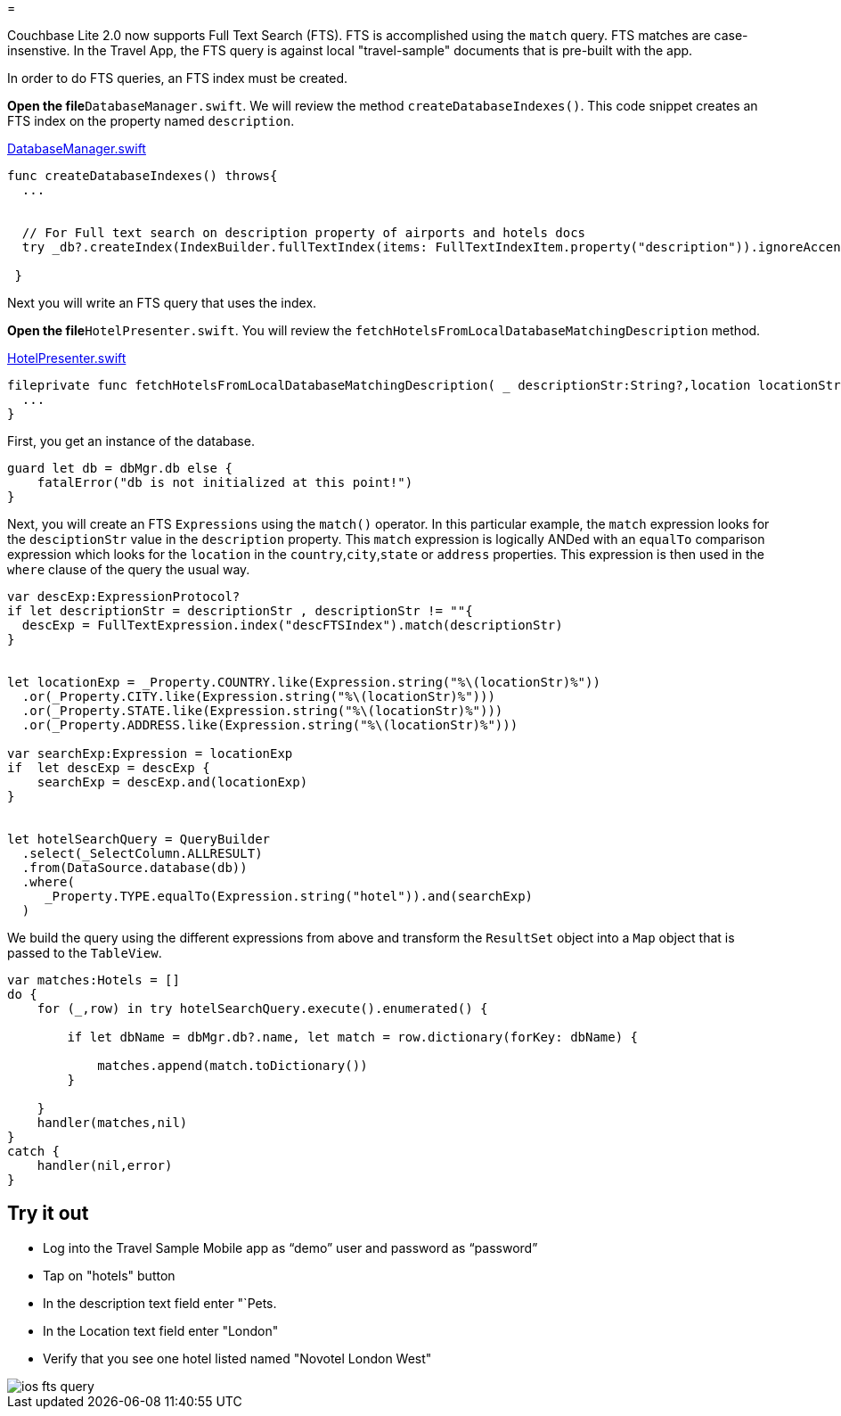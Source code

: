 = 

Couchbase Lite 2.0 now supports Full Text Search (FTS). FTS is accomplished using the `match` query.
FTS matches are case-insenstive.
In the Travel App, the FTS query is against local "travel-sample" documents that is pre-built with the app. 

In order to do FTS queries, an FTS index must be created. 

*Open the file*``DatabaseManager.swift``.
We will review the method ``createDatabaseIndexes()``.
This code snippet creates an FTS index on the property named ``description``. 

https://github.com/couchbaselabs/mobile-travel-sample/blob/85243b8d3b185da8f57e50d7861e951422b6eb50/ios/TravelSample/TravelSample/Model/DatabaseManager.swift#L137-L147[DatabaseManager.swift]

[source]
----

func createDatabaseIndexes() throws{
  ...


  // For Full text search on description property of airports and hotels docs
  try _db?.createIndex(IndexBuilder.fullTextIndex(items: FullTextIndexItem.property("description")).ignoreAccents(false), withName: "descFTSIndex")

 }
----

Next you will write an FTS query that uses the index. 

*Open the file*``HotelPresenter.swift``.
You will review the `fetchHotelsFromLocalDatabaseMatchingDescription` method. 

https://github.com/couchbaselabs/mobile-travel-sample/blob/6ae8ec8b0fd5051855669654ee9c8f2c8fb0a96d/ios/TravelSample/TravelSample/Presenter/HotelPresenter.swift#L208[HotelPresenter.swift]

[source]
----

fileprivate func fetchHotelsFromLocalDatabaseMatchingDescription( _ descriptionStr:String?,location locationStr:String, handler:@escaping(_ hotels:Hotels?, _ error:Error?)->Void) {
  ...
}
----

First, you get an instance of the database. 

[source]
----

guard let db = dbMgr.db else {
    fatalError("db is not initialized at this point!")
}
----

Next, you will create an FTS `Expressions` using the `match()` operator.
In this particular example, the `match` expression looks for the `desciptionStr` value in the `description` property.
This `match` expression is logically ANDed with an `equalTo` comparison expression which looks for the `location` in the ``country``,``city``,``state`` or `address` properties.
This expression is then used in the `where` clause of the query the usual way. 

[source]
----

var descExp:ExpressionProtocol?
if let descriptionStr = descriptionStr , descriptionStr != ""{
  descExp = FullTextExpression.index("descFTSIndex").match(descriptionStr)
}


let locationExp = _Property.COUNTRY.like(Expression.string("%\(locationStr)%"))
  .or(_Property.CITY.like(Expression.string("%\(locationStr)%")))
  .or(_Property.STATE.like(Expression.string("%\(locationStr)%")))
  .or(_Property.ADDRESS.like(Expression.string("%\(locationStr)%")))

var searchExp:Expression = locationExp
if  let descExp = descExp {
    searchExp = descExp.and(locationExp)
}


let hotelSearchQuery = QueryBuilder
  .select(_SelectColumn.ALLRESULT) 
  .from(DataSource.database(db))
  .where(
     _Property.TYPE.equalTo(Expression.string("hotel")).and(searchExp)
  )
----

We build the query using the different expressions from above and transform the `ResultSet` object into a `Map` object that is passed to the ``TableView``. 

[source]
----

var matches:Hotels = []
do {
    for (_,row) in try hotelSearchQuery.execute().enumerated() {
        
        if let dbName = dbMgr.db?.name, let match = row.dictionary(forKey: dbName) {
            
            matches.append(match.toDictionary())
        }
        
    }
    handler(matches,nil)
}
catch {
    handler(nil,error)
}
----

== Try it out

* Log into the Travel Sample Mobile app as "`demo`" user and password as "`password`" 
* Tap on "hotels" button 
* In the description text field enter "`Pets. 
* In the Location text field enter "London" 
* Verify that you see one hotel listed named "Novotel London West" 



image::https://raw.githubusercontent.com/couchbaselabs/mobile-travel-sample/master/content/assets/ios_fts_query.gif[]
